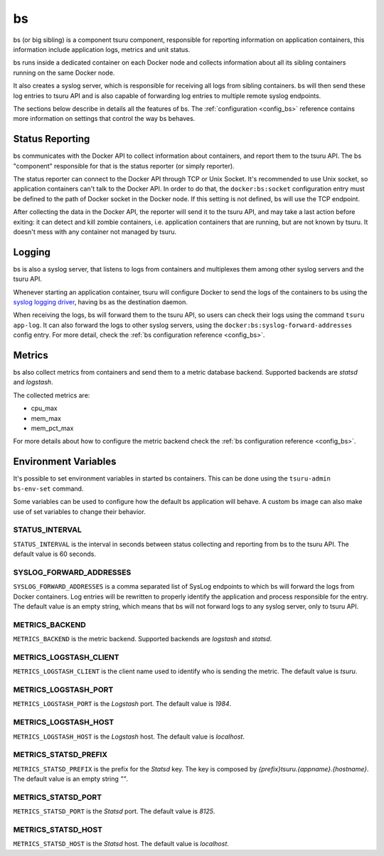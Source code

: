 .. Copyright 2015 tsuru authors. All rights reserved.
   Use of this source code is governed by a BSD-style
   license that can be found in the LICENSE file.

bs
==

bs (or big sibling) is a component tsuru component, responsible for reporting
information on application containers, this information include application
logs, metrics and unit status.

bs runs inside a dedicated container on each Docker node and collects
information about all its sibling containers running on the same Docker node.

It also creates a syslog server, which is responsible for receiving all logs
from sibling containers. bs will then send these log entries to tsuru API and is
also capable of forwarding log entries to multiple remote syslog endpoints.

The sections below describe in details all the features of bs. The
:ref:`configuration <config_bs>` reference contains more information on
settings that control the way bs behaves.

Status Reporting
++++++++++++++++

bs communicates with the Docker API to collect information about containers,
and report them to the tsuru API. The bs "component" responsible for that is
the status reporter (or simply reporter).

The status reporter can connect to the Docker API through TCP or Unix Socket.
It's recommended to use Unix socket, so application containers can't talk to
the Docker API. In order to do that, the ``docker:bs:socket`` configuration
entry must be defined to the path of Docker socket in the Docker node. If this
setting is not defined, bs will use the TCP endpoint.

After collecting the data in the Docker API, the reporter will send it to the
tsuru API, and may take a last action before exiting: it can detect and kill
zombie containers, i.e. application containers that are running, but are not
known by tsuru. It doesn't mess with any container not managed by tsuru.

Logging
+++++++

bs is also a syslog server, that listens to logs from containers and multiplexes
them among other syslog servers and the tsuru API.

Whenever starting an application container, tsuru will configure Docker to send
the logs of the containers to bs using the `syslog logging driver
<https://docs.docker.com/reference/run/#logging-driver-syslog>`_, having bs as
the destination daemon.

When receiving the logs, bs will forward them to the tsuru API, so users can
check their logs using the command ``tsuru app-log``. It can also forward the
logs to other syslog servers, using the ``docker:bs:syslog-forward-addresses``
config entry. For more detail, check the :ref:`bs configuration reference
<config_bs>`.

Metrics
+++++++

bs also collect metrics from containers and send them to a metric database backend.
Supported backends are `statsd` and `logstash`.

The collected metrics are:

* cpu_max
* mem_max
* mem_pct_max

For more details about how to configure the metric backend check the :ref:`bs configuration reference
<config_bs>`.

Environment Variables
+++++++++++++++++++++

It's possible to set environment variables in started bs containers. This can be
done using the ``tsuru-admin bs-env-set`` command.

Some variables can be used to configure how the default bs application will
behave. A custom bs image can also make use of set variables to change their
behavior.

STATUS_INTERVAL
---------------

``STATUS_INTERVAL`` is the interval in seconds between status collecting and
reporting from bs to the tsuru API. The default value is 60 seconds.

SYSLOG_FORWARD_ADDRESSES
------------------------

``SYSLOG_FORWARD_ADDRESSES`` is a comma separated list of SysLog endpoints to
which bs will forward the logs from Docker containers. Log entries will be
rewritten to properly identify the application and process responsible for the
entry. The default value is an empty string, which means that bs will not
forward logs to any syslog server, only to tsuru API.

METRICS_BACKEND
---------------

``METRICS_BACKEND`` is the metric backend. Supported backends are `logstash` and `statsd`.

METRICS_LOGSTASH_CLIENT
-----------------------

``METRICS_LOGSTASH_CLIENT`` is the client name used to identify who is sending the metric.
The default value is `tsuru`.

METRICS_LOGSTASH_PORT
---------------------

``METRICS_LOGSTASH_PORT`` is the `Logstash` port. The default value is `1984`.

METRICS_LOGSTASH_HOST
---------------------

``METRICS_LOGSTASH_HOST`` is the `Logstash` host. The default value is `localhost`.

METRICS_STATSD_PREFIX
---------------------

``METRICS_STATSD_PREFIX`` is the prefix for the `Statsd` key. The key is composed by
`{prefix}tsuru.{appname}.{hostname}`. The default value is an empty string `""`.

METRICS_STATSD_PORT
-------------------

``METRICS_STATSD_PORT`` is the `Statsd` port. The default value is `8125`.

METRICS_STATSD_HOST
-------------------

``METRICS_STATSD_HOST`` is the `Statsd` host. The default value is `localhost`.
